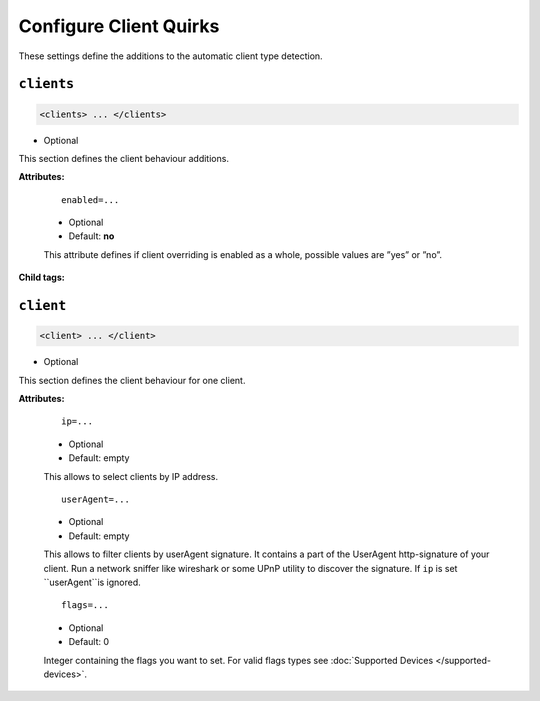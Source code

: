 .. index:: Client Configuration

Configure Client Quirks
=======================

These settings define the additions to the automatic client type detection.

``clients``
~~~~~~~~~~

.. code-block:: xml

    <clients> ... </clients>

* Optional

This section defines the client behaviour additions.

**Attributes:**

    ::

        enabled=...

    * Optional
    * Default: **no**

    This attribute defines if client overriding is enabled as a whole, possible values are ”yes” or ”no”.

**Child tags:**

``client``
~~~~~~~~~~

.. code-block:: xml

    <client> ... </client>

* Optional

This section defines the client behaviour for one client.

**Attributes:**

    ::

        ip=...
    
    * Optional
    * Default: empty
    
    This allows to select clients by IP address.

    ::
    
        userAgent=...

    * Optional
    * Default: empty
    
    This allows to filter clients by userAgent signature. It contains a part of the UserAgent http-signature of your client. 
    Run a network sniffer like wireshark or some UPnP utility to discover the signature. 
    If ``ip`` is set ``userAgent``is ignored.

    ::
    
        flags=...

    * Optional
    * Default: 0
    
    Integer containing the flags you want to set.
    For valid flags types see :doc:`Supported Devices </supported-devices>`.
